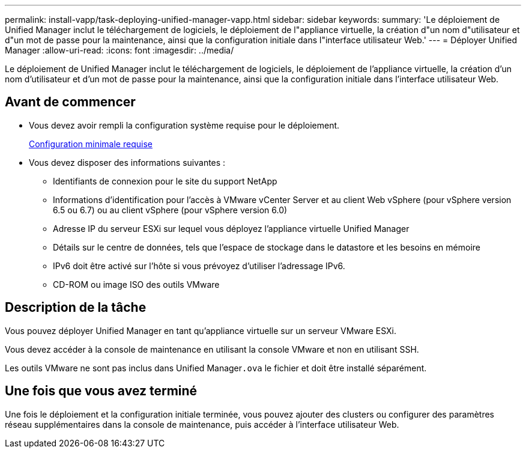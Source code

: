 ---
permalink: install-vapp/task-deploying-unified-manager-vapp.html 
sidebar: sidebar 
keywords:  
summary: 'Le déploiement de Unified Manager inclut le téléchargement de logiciels, le déploiement de l"appliance virtuelle, la création d"un nom d"utilisateur et d"un mot de passe pour la maintenance, ainsi que la configuration initiale dans l"interface utilisateur Web.' 
---
= Déployer Unified Manager
:allow-uri-read: 
:icons: font
:imagesdir: ../media/


[role="lead"]
Le déploiement de Unified Manager inclut le téléchargement de logiciels, le déploiement de l'appliance virtuelle, la création d'un nom d'utilisateur et d'un mot de passe pour la maintenance, ainsi que la configuration initiale dans l'interface utilisateur Web.



== Avant de commencer

* Vous devez avoir rempli la configuration système requise pour le déploiement.
+
xref:concept-requirements-for-installing-unified-manager.adoc[Configuration minimale requise]

* Vous devez disposer des informations suivantes :
+
** Identifiants de connexion pour le site du support NetApp
** Informations d'identification pour l'accès à VMware vCenter Server et au client Web vSphere (pour vSphere version 6.5 ou 6.7) ou au client vSphere (pour vSphere version 6.0)
** Adresse IP du serveur ESXi sur lequel vous déployez l'appliance virtuelle Unified Manager
** Détails sur le centre de données, tels que l'espace de stockage dans le datastore et les besoins en mémoire
** IPv6 doit être activé sur l'hôte si vous prévoyez d'utiliser l'adressage IPv6.
** CD-ROM ou image ISO des outils VMware






== Description de la tâche

Vous pouvez déployer Unified Manager en tant qu'appliance virtuelle sur un serveur VMware ESXi.

Vous devez accéder à la console de maintenance en utilisant la console VMware et non en utilisant SSH.

Les outils VMware ne sont pas inclus dans Unified Manager``.ova`` le fichier et doit être installé séparément.



== Une fois que vous avez terminé

Une fois le déploiement et la configuration initiale terminée, vous pouvez ajouter des clusters ou configurer des paramètres réseau supplémentaires dans la console de maintenance, puis accéder à l'interface utilisateur Web.
